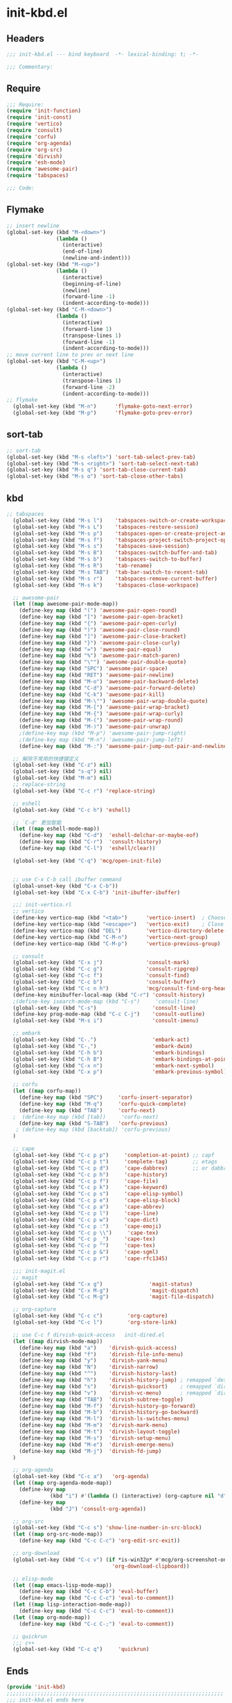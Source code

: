 * init-kbd.el
:PROPERTIES:
:HEADER-ARGS: :tangle (concat temporary-file-directory "init-kbd.el") :lexical t
:END:

** Headers
#+begin_src emacs-lisp
  ;;; init-kbd.el --- bind keyboard  -*- lexical-binding: t; -*-

  ;;; Commentary:

  #+end_src

** Require
#+begin_src emacs-lisp
  ;;; Require:
  (require 'init-function)
  (require 'init-const)
  (require 'vertico)
  (require 'consult)
  (require 'corfu)
  (require 'org-agenda)
  (require 'org-src)
  (require 'dirvish)
  (require 'esh-mode)
  (require 'awesome-pair)
  (require 'tabspaces)

  ;;; Code:
  #+end_src

** Flymake
#+begin_src emacs-lisp
;; insert newline
(global-set-key (kbd "M-<down>")
                (lambda ()
                  (interactive)
                  (end-of-line)
                  (newline-and-indent)))
(global-set-key (kbd "M-<up>")
                (lambda ()
                  (interactive)
                  (beginning-of-line)
                  (newline)
                  (forward-line -1)
                  (indent-according-to-mode)))
(global-set-key (kbd "C-M-<down>")
                (lambda ()
                  (interactive)
                  (forward-line 1)
                  (transpose-lines 1)
                  (forward-line -1)
                  (indent-according-to-mode)))
;; move current line to prev or next line
(global-set-key (kbd "C-M-<up>")
                (lambda ()
                  (interactive)
                  (transpose-lines 1)
                  (forward-line -2)
                  (indent-according-to-mode)))
;; flymake
  (global-set-key (kbd "M-n")      'flymake-goto-next-error)
  (global-set-key (kbd "M-p")      'flymake-goto-prev-error)
#+end_src

** sort-tab
#+begin_src emacs-lisp
;; sort-tab
(global-set-key (kbd "M-s <left>") 'sort-tab-select-prev-tab)
(global-set-key (kbd "M-s <right>") 'sort-tab-select-next-tab)
(global-set-key (kbd "M-s q") 'sort-tab-close-current-tab)
(global-set-key (kbd "M-s o") 'sort-tab-close-other-tabs)
#+end_src

** kbd
#+begin_src emacs-lisp
;; tabspaces
  (global-set-key (kbd "M-s l")    'tabspaces-switch-or-create-workspace)
  (global-set-key (kbd "M-s L")    'tabspaces-restore-session)
  (global-set-key (kbd "M-s p")    'tabspaces-open-or-create-project-and-workspace)
  (global-set-key (kbd "M-s f")    'tabspaces-project-switch-project-open-file)
  (global-set-key (kbd "M-s s")    'tabspaces-save-session)
  (global-set-key (kbd "M-s B")    'tabspaces-switch-buffer-and-tab)
  (global-set-key (kbd "M-s b")    'tabspaces-switch-to-buffer)
  (global-set-key (kbd "M-s R")    'tab-rename)
  (global-set-key (kbd "M-s TAB")  'tab-bar-switch-to-recent-tab)
  (global-set-key (kbd "M-s r")    'tabspaces-remove-current-buffer)
  (global-set-key (kbd "M-s k")    'tabspaces-close-workspace)

  ;; awesome-pair
  (let ((map awesome-pair-mode-map))
    (define-key map (kbd "(") 'awesome-pair-open-round)
    (define-key map (kbd "[") 'awesome-pair-open-bracket)
    (define-key map (kbd "{") 'awesome-pair-open-curly)
    (define-key map (kbd ")") 'awesome-pair-close-round)
    (define-key map (kbd "]") 'awesome-pair-close-bracket)
    (define-key map (kbd "}") 'awesome-pair-close-curly)
    (define-key map (kbd "=") 'awesome-pair-equal)
    (define-key map (kbd "%") 'awesome-pair-match-paren)
    (define-key map (kbd "\"") 'awesome-pair-double-quote)
    (define-key map (kbd "SPC") 'awesome-pair-space)
    (define-key map (kbd "RET") 'awesome-pair-newline)
    (define-key map (kbd "M-o") 'awesome-pair-backward-delete)
    (define-key map (kbd "C-d") 'awesome-pair-forward-delete)
    (define-key map (kbd "C-k") 'awesome-pair-kill)
    (define-key map (kbd "M-\"") 'awesome-pair-wrap-double-quote)
    (define-key map (kbd "M-[") 'awesome-pair-wrap-bracket)
    (define-key map (kbd "M-{") 'awesome-pair-wrap-curly)
    (define-key map (kbd "M-(") 'awesome-pair-wrap-round)
    (define-key map (kbd "M-)") 'awesome-pair-unwrap)
    ;(define-key map (kbd "M-p") 'awesome-pair-jump-right)
    ;(define-key map (kbd "M-n") 'awesome-pair-jump-left)
    (define-key map (kbd "M-:") 'awesome-pair-jump-out-pair-and-newline))

  ;; 解除不常用的快捷键定义
  (global-set-key (kbd "C-z") nil)
  (global-set-key (kbd "s-q") nil)
  (global-set-key (kbd "M-m") nil)
  ;; replace-string
  (global-set-key (kbd "C-c r") 'replace-string)

  ;; eshell
  (global-set-key (kbd "C-c h") 'eshell)

  ;; `C-d' 更加智能
  (let ((map eshell-mode-map))
    (define-key map (kbd "C-d")  'eshell-delchar-or-maybe-eof)
    (define-key map (kbd "C-r")  'consult-history)
    (define-key map (kbd "C-l")  'eshell/clear))

  (global-set-key (kbd "C-q") 'mcg/open-init-file)


  ;; use C-x C-b call ibuffer command
  (global-unset-key (kbd "C-x C-b"))
  (global-set-key (kbd "C-x C-b") 'init-ibuffer-ibuffer)

  ;;; init-vertico.rl
  ;; vertico
  (define-key vertico-map (kbd "<tab>")      'vertico-insert)  ; Choose selected candidate
  (define-key vertico-map (kbd "<escape>")   'vertico-exit)    ; Close minibuffer
  (define-key vertico-map (kbd "DEL")        'vertico-directory-delete-char)
  (define-key vertico-map (kbd "C-M-n")      'vertico-next-group)
  (define-key vertico-map (kbd "C-M-p")      'vertico-previous-group)

  ;; consult
  (global-set-key (kbd "C-x j")              'consult-mark)
  (global-set-key (kbd "C-c g")              'consult-ripgrep)
  (global-set-key (kbd "C-c f")              'consult-find)
  (global-set-key (kbd "C-c b")              'consult-buffer)
  (global-set-key (kbd "C-c n h")            'mcg/consult-find-org-headings)
  (define-key minibuffer-local-map (kbd "C-r") 'consult-history)
  ;(define-key isearch-mode-map (kbd "C-s")     'consult-line)
  (global-set-key (kbd "C-s")                  'consult-line)
  (define-key prog-mode-map (kbd "C-c C-j")    'consult-outline)
  (global-set-key (kbd "M-s i")                'consult-imenu)

  ;; embark
  (global-set-key (kbd "C-.")                  'embark-act)
  (global-set-key (kbd "C-,")                  'embark-dwim)
  (global-set-key (kbd "C-h b")                'embark-bindings)
  (global-set-key (kbd "C-h B")                'embark-bindings-at-point)
  (global-set-key (kbd "C-x n")                'embark-next-symbol)
  (global-set-key (kbd "C-x p")                'embark-previous-symbol)

  ;; corfu
  (let ((map corfu-map))
    (define-key map (kbd "SPC")     'corfu-insert-separator)
    (define-key map (kbd "M-q")     'corfu-quick-complete)
    (define-key map (kbd "TAB")     'corfu-next)
  ;  (define-key map (kbd [tab])     'corfu-next)
    (define-key map (kbd "S-TAB")   'corfu-previous)
   ; (define-key map (kbd [backtab]) 'corfu-previous)
  )

  ;; cape
  (global-set-key (kbd "C-c p p")     'completion-at-point) ;; capf
  (global-set-key (kbd "C-c p t")     'complete-tag)        ;; etags
  (global-set-key (kbd "C-c p d")     'cape-dabbrev)        ;; or dabbrev-completion
  (global-set-key (kbd "C-c p h")     'cape-history)
  (global-set-key (kbd "C-c p f")     'cape-file)
  (global-set-key (kbd "C-c p k")     'cape-keyword)
  (global-set-key (kbd "C-c p s")     'cape-elisp-symbol)
  (global-set-key (kbd "C-c p e")     'cape-elisp-block)
  (global-set-key (kbd "C-c p a")     'cape-abbrev)
  (global-set-key (kbd "C-c p l")     'cape-line)
  (global-set-key (kbd "C-c p w")     'cape-dict)
  (global-set-key (kbd "C-c p :")     'cape-emoji)
  (global-set-key (kbd "C-c p \\")     'cape-tex)
  (global-set-key (kbd "C-c p _")     'cape-tex)
  (global-set-key (kbd "C-c p ^")     'cape-tex)
  (global-set-key (kbd "C-c p &")     'cape-sgml)
  (global-set-key (kbd "C-c p r")     'cape-rfc1345)

  ;;; init-magit.el
  ;; magit
  (global-set-key (kbd "C-x g")               'magit-status)
  (global-set-key (kbd "C-x M-g")             'magit-dispatch)
  (global-set-key (kbd "C-c M-g")             'magit-file-dispatch)

  ;; org-capture
  (global-set-key (kbd "C-c c")        'org-capture)
  (global-set-key (kbd "C-c l")        'org-store-link)

  ;; use C-c f dirvish-quick-access   init-dired.el
  (let ((map dirvish-mode-map))
    (define-key map (kbd "a")    'dirvish-quick-access)
    (define-key map (kbd "f")    'dirvish-file-info-menu)
    (define-key map (kbd "y")    'dirvish-yank-menu)
    (define-key map (kbd "N")    'dirvish-narrow)
    (define-key map (kbd "^")    'dirvish-history-last)
    (define-key map (kbd "h")    'dirvish-history-jump) ; remapped `describe-mode'
    (define-key map (kbd "s")    'dirvish-quicksort)    ; remapped `dired-sort-toggle-or-edit'
    (define-key map (kbd "v")    'dirvish-vc-menu)      ; remapped `dired-view-file'
    (define-key map (kbd "TAB")  'dirvish-subtree-toggle)
    (define-key map (kbd "M-f")  'dirvish-history-go-forward)
    (define-key map (kbd "M-b")  'dirvish-history-go-backward)
    (define-key map (kbd "M-l")  'dirvish-ls-switches-menu)
    (define-key map (kbd "M-m")  'dirvish-mark-menu)
    (define-key map (kbd "M-t")  'dirvish-layout-toggle)
    (define-key map (kbd "M-s")  'dirvish-setup-menu)
    (define-key map (kbd "M-e")  'dirvish-emerge-menu)
    (define-key map (kbd "M-j")  'dirvish-fd-jump)
  )

  ;; org-agenda
  (global-set-key (kbd "C-c a")   'org-agenda)
  (let ((map org-agenda-mode-map))
    (define-key map
              (kbd "i") #'(lambda () (interactive) (org-capture nil "d")))
    (define-key map
              (kbd "J") 'consult-org-agenda))

  ;; org-src
  (global-set-key (kbd "C-c s") 'show-line-number-in-src-block)
  (let ((map org-src-mode-map))
    (define-key map (kbd "C-c C-c") 'org-edit-src-exit))

  ;; org-download
  (global-set-key (kbd "C-c v") (if *is-win32p* #'mcg/org-screenshot-on-windows
                                  'org-download-clipboard))

  ;; elisp-mode
  (let ((map emacs-lisp-mode-map))
    (define-key map (kbd "C-c C-b") 'eval-buffer)
    (define-key map (kbd "C-c C-c") 'eval-to-comment))
  (let ((map lisp-interaction-mode-map))
    (define-key map (kbd "C-c C-c") 'eval-to-comment))
  (let ((map org-mode-map))
    (define-key map (kbd "C-c C-;") 'eval-to-comment))

  ;; quickrun
  ;;; c++
  (global-set-key (kbd "C-c q")     'quickrun)
#+end_src

** Ends
#+begin_src emacs-lisp
  (provide 'init-kbd)
  ;;;;;;;;;;;;;;;;;;;;;;;;;;;;;;;;;;;;;;;;;;;;;;;;;;;;;;;;;;;;;;;;;;;;;;
  ;;; init-kbd.el ends here
  #+end_src
